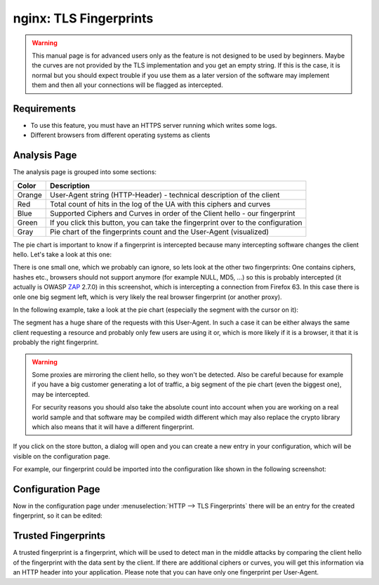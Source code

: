 =======================
nginx: TLS Fingerprints
=======================

.. Warning::

    This manual page is for advanced users only as the feature is not designed to be used by beginners.
    Maybe the curves are not provided by the TLS implementation and you get an empty string.
    If this is the case, it is normal but you should expect trouble if you use them as a later
    version of the software may implement them and then all your connections will be flagged
    as intercepted.
    
Requirements
============

* To use this feature, you must have an HTTPS server running which writes some logs.
* Different browsers from different operating systems as clients


Analysis Page
=============


The analysis page is grouped into some sections:

.. image:: images/nginx_fingerprint_list_colors.png

======= ================================================================================
Color   Description
======= ================================================================================
Orange  User-Agent string (HTTP-Header) - technical description of the client
Red     Total count of hits in the log of the UA with this ciphers and curves
Blue    Supported Ciphers and Curves in order of the Client hello - our fingerprint
Green   If you click this button, you can take the fingerprint over to the configuration
Gray    Pie chart of the fingerprints count and the User-Agent (visualized)
======= ================================================================================


The pie chart is important to know if a fingerprint is
intercepted because many intercepting software changes the client hello.
Let's take a look at this one:

.. image:: images/nginx_fingerprint_list.png

There is one small one, which we probably can ignore,
so lets look at the other two fingerprints:
One contains ciphers, hashes etc., browsers should not support anymore (for
example NULL, MD5, ...) so this is probably intercepted (it actually is OWASP 
ZAP_ 2.7.0) in this screenshot, which is intercepting a connection from
Firefox 63.
In this case there is onle one big segment left, which is very likely the real
browser fingerprint (or another proxy).

In the following example, take a look at the pie chart
(especially the segment with the cursor on it):

.. image:: images/nginx_fingerprint_good_sample.png

The segment has a huge share of the requests with this User-Agent.
In such a case it can be either always the same client requesting a resource
and probably only few users are using it or, which is more likely if it is a
browser, it that it is probably the right fingerprint.


.. Warning::
   Some proxies are mirroring the client hello, so they won't be detected.
   Also be careful because for example if you have a big customer generating
   a lot of traffic, a big segment of the pie chart (even the biggest one),
   may be intercepted.
   
   For security reasons you should also take the absolute count into account
   when you are working on a real world sample and that software may be compiled
   width different which may also replace the crypto library which also means
   that it will have a different fingerprint.

.. _ZAP: https://github.com/zaproxy/zaproxy


If you click on the store button, a dialog will open and you can create a new
entry in your configuration, which will be visible on the configuration page.

For example, our fingerprint could be imported into the configuration like
shown in the following screenshot:

.. image:: images/nginx_fingerprint_export.png


Configuration Page
==================

Now in the configuration page under :menuselection:`HTTP --> TLS Fingerprints` there will be an
entry for the created fingerprint, so it can be edited:

.. image:: images/nginx_fingerprint_settings.png

Trusted Fingerprints
====================

A trusted fingerprint is a fingerprint, which will be used to detect man in the
middle attacks by comparing the client hello of the fingerprint with the data
sent by the client. If there are additional ciphers or curves, you will get
this information via an HTTP header into your application.
Please note that you can have only one fingerprint per User-Agent.
